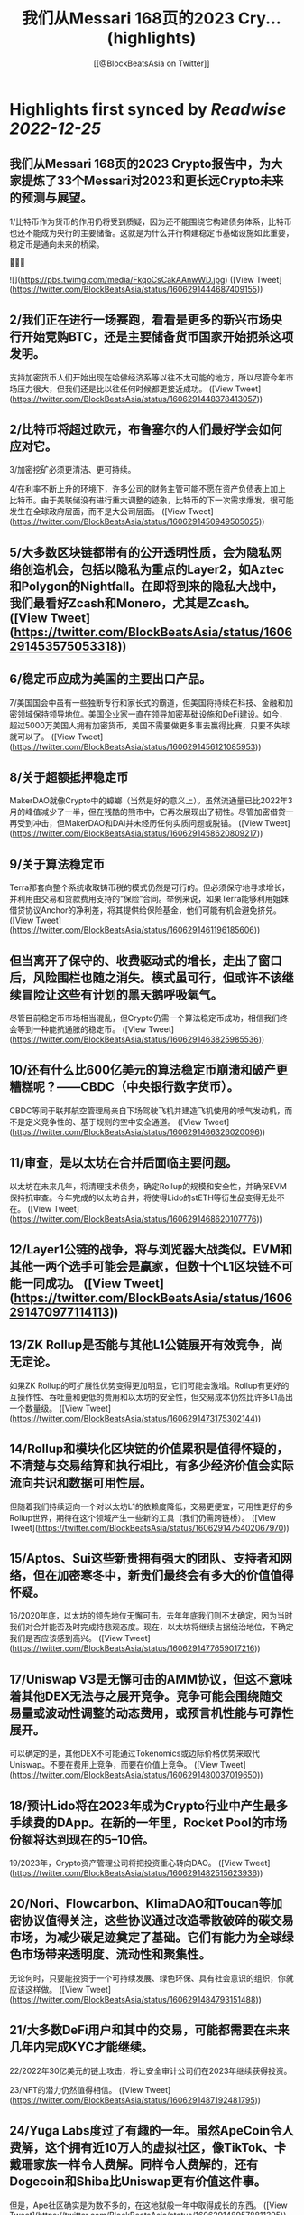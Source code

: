 :PROPERTIES:
:title: 我们从Messari 168页的2023 Cry... (highlights)
:author: [[@BlockBeatsAsia on Twitter]]
:full-title: "我们从Messari 168页的2023 Cry..."
:category: #tweets
:url: https://twitter.com/BlockBeatsAsia/status/1606291444687409155
:END:

* Highlights first synced by [[Readwise]] [[2022-12-25]]
** 我们从Messari 168页的2023 Crypto报告中，为大家提炼了33个Messari对2023和更长远Crypto未来的预测与展望。

1/比特币作为货币的作用仍将受到质疑，因为还不能围绕它构建债务体系，比特币也还不能成为央行的主要储备。这就是为什么并行构建稳定币基础设施如此重要，稳定币是通向未来的桥梁。

📜📜📜 

![](https://pbs.twimg.com/media/FkqoCsCakAAnwWD.jpg) ([View Tweet](https://twitter.com/BlockBeatsAsia/status/1606291444687409155))
** 2/我们正在进行一场赛跑，看看是更多的新兴市场央行开始竞购BTC，还是主要储备货币国家开始扼杀这项发明。

支持加密货币人们开始出现在哈佛经济系等以往不太可能的地方，所以尽管今年市场压力很大，但我们还是比以往任何时候都更接近成功。 ([View Tweet](https://twitter.com/BlockBeatsAsia/status/1606291448378413057))
** 2/比特币将超过欧元，布鲁塞尔的人们最好学会如何应对它。

3/加密挖矿必须更清洁、更可持续。

4/在利率不断上升的环境下，许多公司的财务主管可能不愿在资产负债表上加上比特币。由于美联储没有进行重大调整的迹象，比特币的下一次需求爆发，很可能发生在全球政府层面，而不是大公司层面。 ([View Tweet](https://twitter.com/BlockBeatsAsia/status/1606291450949505025))
** 5/大多数区块链都带有的公开透明性质，会为隐私网络创造机会，包括以隐私为重点的Layer2，如Aztec和Polygon的Nightfall。在即将到来的隐私大战中，我们最看好Zcash和Monero，尤其是Zcash。 ([View Tweet](https://twitter.com/BlockBeatsAsia/status/1606291453575053318))
** 6/稳定币应成为美国的主要出口产品。

7/美国国会中虽有一些独断专行和家长式的霸道，但美国将持续在科技、金融和加密领域保持领导地位。美国企业家一直在领导加密基础设施和DeFi建设。如今，超过5000万美国人拥有加密货币，美国不需要做更多事去赢得比赛，只要不失球就可以了。 ([View Tweet](https://twitter.com/BlockBeatsAsia/status/1606291456121085953))
** 8/关于超额抵押稳定币

MakerDAO就像Crypto中的蟑螂（当然是好的意义上）。虽然流通量已比2022年3月的峰值减少了一半，但在残酷的熊市中，它再次展现出了韧性。尽管加密借贷一再受到冲击，但MakerDAO和DAI并未经历任何实质问题或脱锚。 ([View Tweet](https://twitter.com/BlockBeatsAsia/status/1606291458620809217))
** 9/关于算法稳定币

Terra那套向整个系统收取铸币税的模式仍然是可行的。但必须保守地寻求增长，并利用由交易和贷款费用支持的“保险”合同。举例来说，如果Terra能够利用姐妹借贷协议Anchor的净利差，将其提供给保险基金，他们可能有机会避免挤兑。 ([View Tweet](https://twitter.com/BlockBeatsAsia/status/1606291461196185606))
** 但当离开了保守的、收费驱动式的增长，走出了窗口后，风险围栏也随之消失。模式虽可行，但或许不该继续冒险让这些有计划的黑天鹅呼吸氧气。

尽管目前稳定币市场相当混乱，但Crypto仍需一个算法稳定币成功，相信我们终会等到一种能抗通胀的稳定币。 ([View Tweet](https://twitter.com/BlockBeatsAsia/status/1606291463825985536))
** 10/还有什么比600亿美元的算法稳定币崩溃和破产更糟糕呢？——CBDC（中央银行数字货币）。

CBDC等同于联邦航空管理局亲自下场驾驶飞机并建造飞机使用的喷气发动机，而不是定义竞争性的、基于规则的空中安全通道。 ([View Tweet](https://twitter.com/BlockBeatsAsia/status/1606291466326020096))
** 11/审查，是以太坊在合并后面临主要问题。

以太坊在未来几年，将清理技术债务，确定Rollup的规模和安全性，并确保EVM保持抗审查。今年完成的以太坊合并，将使得Lido的stETH等衍生品变得无处不在。 ([View Tweet](https://twitter.com/BlockBeatsAsia/status/1606291468620107776))
** 12/Layer1公链的战争，将与浏览器大战类似。EVM和其他一两个选手可能会是赢家，但数十个L1区块链不可能一同成功。 ([View Tweet](https://twitter.com/BlockBeatsAsia/status/1606291470977114113))
** 13/ZK Rollup是否能与其他L1公链展开有效竞争，尚无定论。

如果ZK Rollup的可扩展性优势变得更加明显，它们可能会激增。Rollup有更好的互操作性、吞吐量和更低的费用和以太坊的安全性，但交易成本仍然比许多L1高出一个数量级。 ([View Tweet](https://twitter.com/BlockBeatsAsia/status/1606291473175302144))
** 14/Rollup和模块化区块链的价值累积是值得怀疑的，不清楚与交易结算和执行相比，有多少经济价值会实际流向共识和数据可用性层。

但随着我们持续迈向一个对以太坊L1的依赖度降低，交易更便宜，可用性更好的多Rollup世界，期待在这个领域产生一些新的工具（我们仍需跨链桥）。 ([View Tweet](https://twitter.com/BlockBeatsAsia/status/1606291475402067970))
** 15/Aptos、Sui这些新贵拥有强大的团队、支持者和网络，但在加密寒冬中，新贵们最终会有多大的价值值得怀疑。

16/2020年底，以太坊的领先地位无懈可击。去年年底我们则不太确定，因为当时我们对合并能否及时完成持悲观态度。现在，以太坊将继续占据统治地位，不确定我们是否应该感到高兴。 ([View Tweet](https://twitter.com/BlockBeatsAsia/status/1606291477659017216))
** 17/Uniswap V3是无懈可击的AMM协议，但这不意味着其他DEX无法与之展开竞争。竞争可能会围绕随交易量或波动性调整的动态费用，或预言机性能与可靠性展开。

可以确定的是，其他DEX不可能通过Tokenomics或边际价格优势来取代Uniswap。不要在费用上竞争，而要在价值上竞争。 ([View Tweet](https://twitter.com/BlockBeatsAsia/status/1606291480037019650))
** 18/预计Lido将在2023年成为Crypto行业中产生最多手续费的DApp。在新的一年里，Rocket Pool的市场份额将达到现在的5–10倍。

19/2023年，Crypto资产管理公司将把投资重心转向DAO。 ([View Tweet](https://twitter.com/BlockBeatsAsia/status/1606291482515623936))
** 20/Nori、Flowcarbon、KlimaDAO和Toucan等加密协议值得关注，这些协议通过改造零散破碎的碳交易市场，为减少碳足迹奠定了基础。它们有能力为全球绿色市场带来透明度、流动性和聚集性。

无论何时，只要能投资于一个可持续发展、绿色环保、具有社会意识的组织，你就应该这样做。 ([View Tweet](https://twitter.com/BlockBeatsAsia/status/1606291484793151488))
** 21/大多数DeFi用户和其中的交易，可能都需要在未来几年内完成KYC才能继续。

22/2022年30亿美元的链上攻击，将让安全审计公司们在2023年继续获得投资。

23/NFT的潜力仍然值得相信。 ([View Tweet](https://twitter.com/BlockBeatsAsia/status/1606291487192481795))
** 24/Yuga Labs度过了有趣的一年。虽然ApeCoin令人费解，这个拥有近10万人的虚拟社区，像TikTok、卡戴珊家族一样令人费解。同样令人费解的，还有Dogecoin和Shiba比Uniswap更有价值这件事。

但是，Ape社区确实是为数不多的，在这地狱般一年中取得成长的东西。 ([View Tweet](https://twitter.com/BlockBeatsAsia/status/1606291489578811395))
** 25/我们将继续在马斯克执掌的Twitter上看到更多的NFT实验（在去中心化社交部分会有更多）。

26/2023年，NFT化的时尚产品，将为品牌们开辟一个新的机会。无论是纯数字还是实体/数字混合，都有大量需求。Gucci在Roblox上销售实体包的数字版，售价比“真”的高出800美元。 ([View Tweet](https://twitter.com/BlockBeatsAsia/status/1606291492141780995))
** 27/GameFi目前是Crypto中最过度炒作的分野，我们看空GameFi。

28/仍然看好AR/VR的未来，但不打算押注，今年这样做的人，脸都被抽肿了。

29/OpenSea会成为1000亿美元的公司。Coinbase NFT失败了，FTX NFT消失了，OpenSea的优势变得更加明显。 ([View Tweet](https://twitter.com/BlockBeatsAsia/status/1606291494603657217))
** 30/NFT的设计空间远大于FT，监管的魔爪只有在解决了DeFi、隐私产品和DAO们后，才会触及NFT。NFT将成为包装金融资产的普遍标准，就像现在包装猴子图片一样。 ([View Tweet](https://twitter.com/BlockBeatsAsia/status/1606291496939843586))
** 31/加密基础设施将在大力控制异见人士和打击言论的地区呈指数级增长，并且存在迎合灰色市场的巨大机会。加密基础设施将成为自由、开放网络的支柱，价值数千亿美元。

32/虽然不会在一夜之间发生，但DAO将在未来几年改变经济、政治和整个社会的方方面面。 ([View Tweet](https://twitter.com/BlockBeatsAsia/status/1606291499154804736))
** 33/目前，DAO的管理结构是不可持续的。

很多DAO持有大量自己的原生代币，投资组合欠缺多样性，它们错过了在牛市丰富投资组合的机会。2023年将是加密初创公司的一场血雨腥风，而在去中心化社区中，情况会更糟。 ([View Tweet](https://twitter.com/BlockBeatsAsia/status/1606291501327060992))
** 由于篇幅过长，难免有遗漏，欢迎大家在评论区一起补充。

Messari Crypto Theses for 2023英文全文的下载地址
👇👇👇
https://t.co/rEmpsDMAg5 ([View Tweet](https://twitter.com/BlockBeatsAsia/status/1606291503554314240))